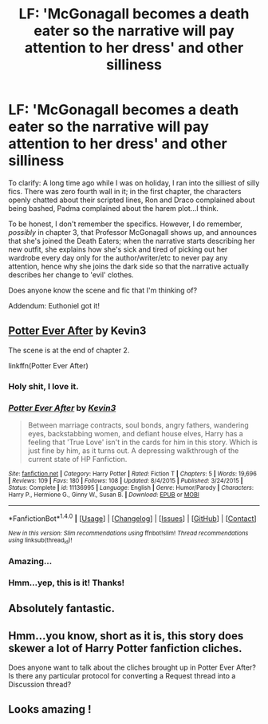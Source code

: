 #+TITLE: LF: 'McGonagall becomes a death eater so the narrative will pay attention to her dress' and other silliness

* LF: 'McGonagall becomes a death eater so the narrative will pay attention to her dress' and other silliness
:PROPERTIES:
:Author: Avaday_Daydream
:Score: 29
:DateUnix: 1476413031.0
:DateShort: 2016-Oct-14
:FlairText: Request
:END:
To clarify: A long time ago while I was on holiday, I ran into the silliest of silly fics. There was zero fourth wall in it; in the first chapter, the characters openly chatted about their scripted lines, Ron and Draco complained about being bashed, Padma complained about the harem plot...I think.

To be honest, I don't remember the specifics. However, I do remember, /possibly/ in chapter 3, that Professor McGonagall shows up, and announces that she's joined the Death Eaters; when the narrative starts describing her new outfit, she explains how she's sick and tired of picking out her wardrobe every day only for the author/writer/etc to never pay any attention, hence why she joins the dark side so that the narrative actually describes her change to 'evil' clothes.

Does anyone know the scene and fic that I'm thinking of?

Addendum: Euthoniel got it!


** [[https://www.fanfiction.net/s/11136995/1/Potter-Ever-After][Potter Ever After]] by Kevin3

The scene is at the end of chapter 2.

linkffn(Potter Ever After)
:PROPERTIES:
:Author: Euthoniel
:Score: 18
:DateUnix: 1476421449.0
:DateShort: 2016-Oct-14
:END:

*** Holy shit, I love it.
:PROPERTIES:
:Author: UndeadBBQ
:Score: 9
:DateUnix: 1476435221.0
:DateShort: 2016-Oct-14
:END:


*** [[http://www.fanfiction.net/s/11136995/1/][*/Potter Ever After/*]] by [[https://www.fanfiction.net/u/279988/Kevin3][/Kevin3/]]

#+begin_quote
  Between marriage contracts, soul bonds, angry fathers, wandering eyes, backstabbing women, and defiant house elves, Harry has a feeling that 'True Love' isn't in the cards for him in this story. Which is just fine by him, as it turns out. A depressing walkthrough of the current state of HP Fanfiction.
#+end_quote

^{/Site/: [[http://www.fanfiction.net/][fanfiction.net]] *|* /Category/: Harry Potter *|* /Rated/: Fiction T *|* /Chapters/: 5 *|* /Words/: 19,696 *|* /Reviews/: 109 *|* /Favs/: 180 *|* /Follows/: 108 *|* /Updated/: 8/4/2015 *|* /Published/: 3/24/2015 *|* /Status/: Complete *|* /id/: 11136995 *|* /Language/: English *|* /Genre/: Humor/Parody *|* /Characters/: Harry P., Hermione G., Ginny W., Susan B. *|* /Download/: [[http://www.ff2ebook.com/old/ffn-bot/index.php?id=11136995&source=ff&filetype=epub][EPUB]] or [[http://www.ff2ebook.com/old/ffn-bot/index.php?id=11136995&source=ff&filetype=mobi][MOBI]]}

--------------

*FanfictionBot*^{1.4.0} *|* [[[https://github.com/tusing/reddit-ffn-bot/wiki/Usage][Usage]]] | [[[https://github.com/tusing/reddit-ffn-bot/wiki/Changelog][Changelog]]] | [[[https://github.com/tusing/reddit-ffn-bot/issues/][Issues]]] | [[[https://github.com/tusing/reddit-ffn-bot/][GitHub]]] | [[[https://www.reddit.com/message/compose?to=tusing][Contact]]]

^{/New in this version: Slim recommendations using/ ffnbot!slim! /Thread recommendations using/ linksub(thread_id)!}
:PROPERTIES:
:Author: FanfictionBot
:Score: 6
:DateUnix: 1476421479.0
:DateShort: 2016-Oct-14
:END:


*** Amazing...
:PROPERTIES:
:Score: 5
:DateUnix: 1476458842.0
:DateShort: 2016-Oct-14
:END:


*** Hmm...yep, this is it! Thanks!
:PROPERTIES:
:Author: Avaday_Daydream
:Score: 1
:DateUnix: 1476430576.0
:DateShort: 2016-Oct-14
:END:


** Absolutely fantastic.
:PROPERTIES:
:Author: Faeriniel
:Score: 3
:DateUnix: 1476446048.0
:DateShort: 2016-Oct-14
:END:


** Hmm...you know, short as it is, this story does skewer a lot of Harry Potter fanfiction cliches.

Does anyone want to talk about the cliches brought up in Potter Ever After? Is there any particular protocol for converting a Request thread into a Discussion thread?
:PROPERTIES:
:Author: Avaday_Daydream
:Score: 2
:DateUnix: 1476440246.0
:DateShort: 2016-Oct-14
:END:


** Looks amazing !
:PROPERTIES:
:Author: Lautael
:Score: 2
:DateUnix: 1476465168.0
:DateShort: 2016-Oct-14
:END:
